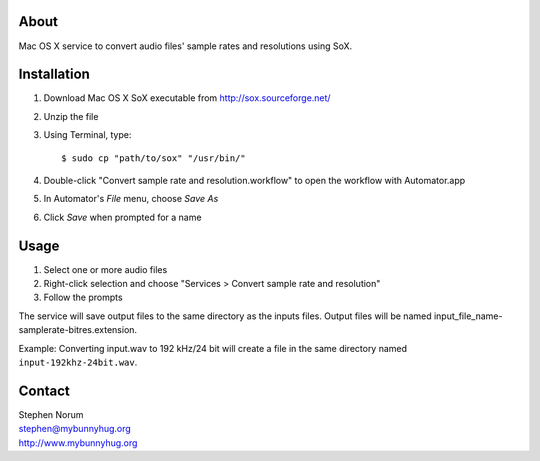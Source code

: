 About
-----

Mac OS X service to convert audio files' sample rates and resolutions using SoX.


Installation
------------

1. Download Mac OS X SoX executable from http://sox.sourceforge.net/
2. Unzip the file
3. Using Terminal, type::

    $ sudo cp "path/to/sox" "/usr/bin/"

4. Double-click "Convert sample rate and resolution.workflow" to open the workflow with Automator.app
5. In Automator's *File* menu, choose *Save As*
6. Click *Save* when prompted for a name


Usage
-----

1. Select one or more audio files
2. Right-click selection and choose "Services > Convert sample rate and resolution"
3. Follow the prompts

The service will save output files to the same directory as the inputs files.  Output files will be named input_file_name-samplerate-bitres.extension.

Example:
Converting input.wav to 192 kHz/24 bit will create a file in the same directory named ``input-192khz-24bit.wav``.


Contact
-------

| Stephen Norum
| stephen@mybunnyhug.org
| http://www.mybunnyhug.org

